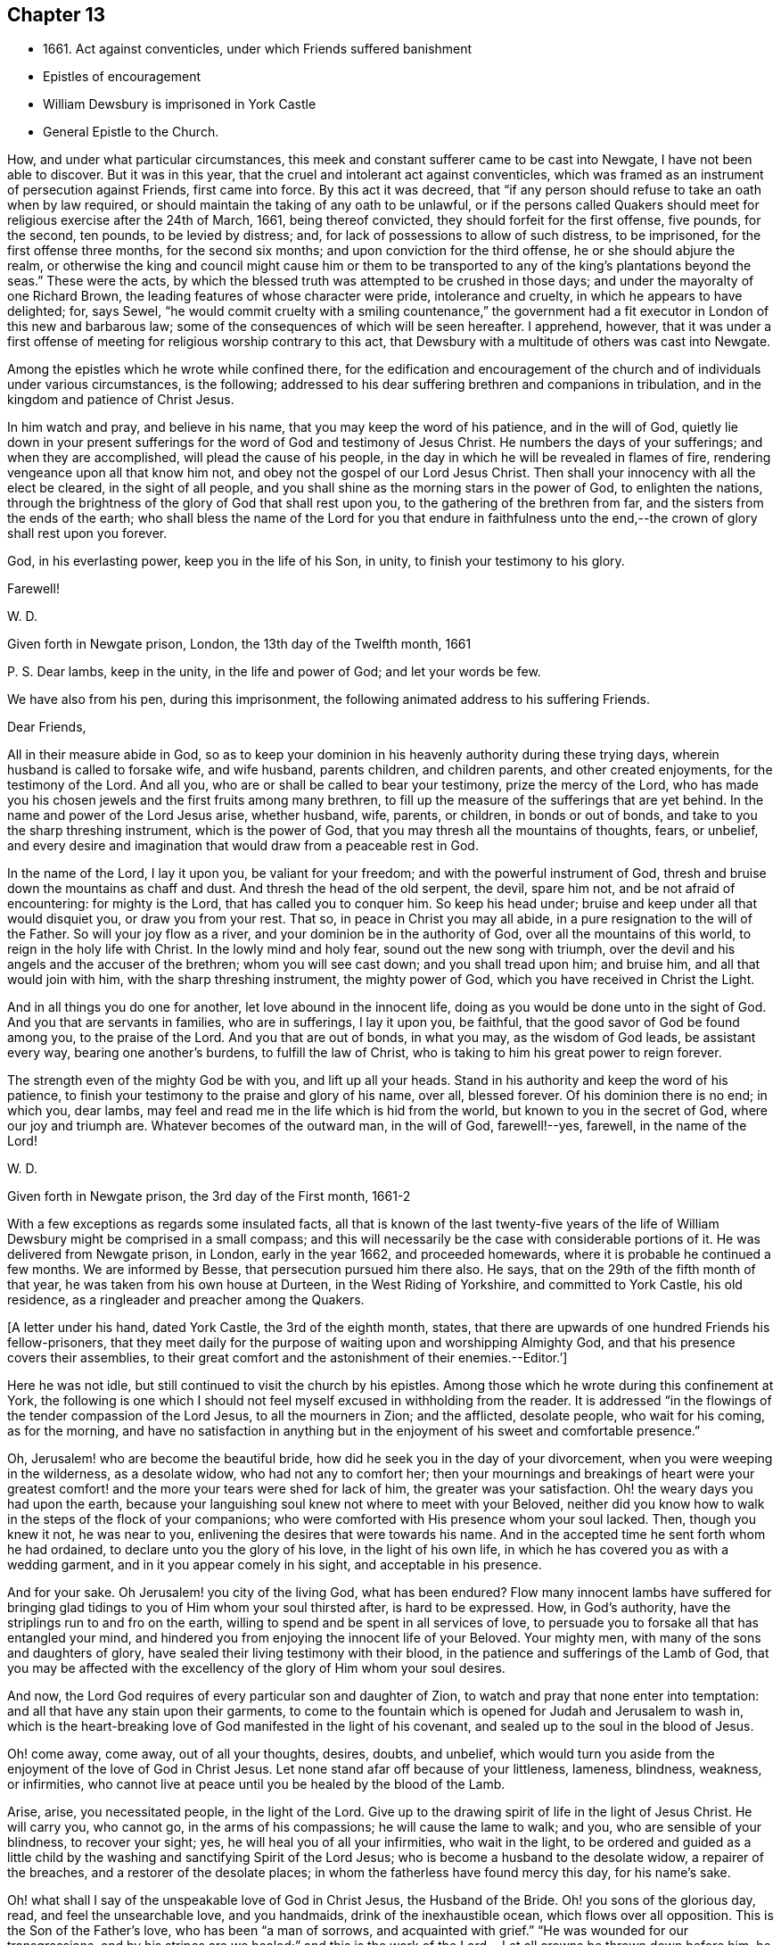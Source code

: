 == Chapter 13

[.chapter-synopsis]
* 1661+++.+++ Act against conventicles, under which Friends suffered banishment
* Epistles of encouragement
* William Dewsbury is imprisoned in York Castle
* General Epistle to the Church.

How, and under what particular circumstances,
this meek and constant sufferer came to be cast into Newgate,
I have not been able to discover.
But it was in this year, that the cruel and intolerant act against conventicles,
which was framed as an instrument of persecution against Friends, first came into force.
By this act it was decreed,
that "`if any person should refuse to take an oath when by law required,
or should maintain the taking of any oath to be unlawful,
or if the persons called Quakers should meet for
religious exercise after the 24th of March,
1661, being thereof convicted, they should forfeit for the first offense, five pounds,
for the second, ten pounds, to be levied by distress; and,
for lack of possessions to allow of such distress, to be imprisoned,
for the first offense three months, for the second six months;
and upon conviction for the third offense, he or she should abjure the realm,
or otherwise the king and council might cause him or them to be
transported to any of the king`'s plantations beyond the seas.`"
These were the acts,
by which the blessed truth was attempted to be crushed in those days;
and under the mayoralty of one Richard Brown,
the leading features of whose character were pride, intolerance and cruelty,
in which he appears to have delighted; for, says Sewel,
"`he would commit cruelty with a smiling countenance,`" the
government had a fit executor in London of this new and barbarous law;
some of the consequences of which will be seen hereafter.
I apprehend, however,
that it was under a first offense of meeting for religious worship contrary to this act,
that Dewsbury with a multitude of others was cast into Newgate.

Among the epistles which he wrote while confined there,
for the edification and encouragement of the church and
of individuals under various circumstances,
is the following; addressed to his dear suffering brethren and companions in tribulation,
and in the kingdom and patience of Christ Jesus.

[.embedded-content-document.epistle]
--

In him watch and pray, and believe in his name,
that you may keep the word of his patience, and in the will of God,
quietly lie down in your present sufferings for
the word of God and testimony of Jesus Christ.
He numbers the days of your sufferings; and when they are accomplished,
will plead the cause of his people,
in the day in which he will be revealed in flames of fire,
rendering vengeance upon all that know him not,
and obey not the gospel of our Lord Jesus Christ.
Then shall your innocency with all the elect be cleared, in the sight of all people,
and you shall shine as the morning stars in the power of God, to enlighten the nations,
through the brightness of the glory of God that shall rest upon you,
to the gathering of the brethren from far, and the sisters from the ends of the earth;
who shall bless the name of the Lord for you that endure in faithfulness
unto the end,--the crown of glory shall rest upon you forever.

God, in his everlasting power, keep you in the life of his Son, in unity,
to finish your testimony to his glory.

[.signed-section-closing]
Farewell!

[.signed-section-signature]
W+++.+++ D.

[.signed-section-context-close]
Given forth in Newgate prison, London, the 13th day of the Twelfth month, 1661

[.postscript]
P+++.+++ S. Dear lambs, keep in the unity, in the life and power of God;
and let your words be few.

--

We have also from his pen, during this imprisonment,
the following animated address to his suffering Friends.

[.embedded-content-document.epistle]
--

[.salutation]
Dear Friends,

All in their measure abide in God,
so as to keep your dominion in his heavenly authority during these trying days,
wherein husband is called to forsake wife, and wife husband, parents children,
and children parents, and other created enjoyments, for the testimony of the Lord.
And all you, who are or shall be called to bear your testimony,
prize the mercy of the Lord,
who has made you his chosen jewels and the first fruits among many brethren,
to fill up the measure of the sufferings that are yet behind.
In the name and power of the Lord Jesus arise, whether husband, wife, parents,
or children, in bonds or out of bonds, and take to you the sharp threshing instrument,
which is the power of God, that you may thresh all the mountains of thoughts, fears,
or unbelief,
and every desire and imagination that would draw from a peaceable rest in God.

In the name of the Lord, I lay it upon you, be valiant for your freedom;
and with the powerful instrument of God,
thresh and bruise down the mountains as chaff and dust.
And thresh the head of the old serpent, the devil, spare him not,
and be not afraid of encountering: for mighty is the Lord,
that has called you to conquer him.
So keep his head under; bruise and keep under all that would disquiet you,
or draw you from your rest.
That so, in peace in Christ you may all abide,
in a pure resignation to the will of the Father.
So will your joy flow as a river, and your dominion be in the authority of God,
over all the mountains of this world, to reign in the holy life with Christ.
In the lowly mind and holy fear, sound out the new song with triumph,
over the devil and his angels and the accuser of the brethren;
whom you will see cast down; and you shall tread upon him; and bruise him,
and all that would join with him, with the sharp threshing instrument,
the mighty power of God, which you have received in Christ the Light.

And in all things you do one for another, let love abound in the innocent life,
doing as you would be done unto in the sight of God.
And you that are servants in families, who are in sufferings, I lay it upon you,
be faithful, that the good savor of God be found among you, to the praise of the Lord.
And you that are out of bonds, in what you may, as the wisdom of God leads,
be assistant every way, bearing one another`'s burdens, to fulfill the law of Christ,
who is taking to him his great power to reign forever.

The strength even of the mighty God be with you, and lift up all your heads.
Stand in his authority and keep the word of his patience,
to finish your testimony to the praise and glory of his name, over all, blessed forever.
Of his dominion there is no end; in which you, dear lambs,
may feel and read me in the life which is hid from the world,
but known to you in the secret of God, where our joy and triumph are.
Whatever becomes of the outward man, in the will of God, farewell!--yes, farewell,
in the name of the Lord!

[.signed-section-signature]
W+++.+++ D.

[.signed-section-context-close]
Given forth in Newgate prison, the 3rd day of the First month, 1661-2

--

With a few exceptions as regards some insulated facts,
all that is known of the last twenty-five years of the life of
William Dewsbury might be comprised in a small compass;
and this will necessarily be the case with considerable portions of it.
He was delivered from Newgate prison, in London, early in the year 1662,
and proceeded homewards, where it is probable he continued a few months.
We are informed by Besse, that persecution pursued him there also.
He says, that on the 29th of the fifth month of that year,
he was taken from his own house at Durteen, in the West Riding of Yorkshire,
and committed to York Castle, his old residence,
as a ringleader and preacher among the Quakers.

[.offset]
+++[+++A letter under his hand, dated York Castle, the 3rd of the eighth month, states,
that there are upwards of one hundred Friends his fellow-prisoners,
that they meet daily for the purpose of waiting upon and worshipping Almighty God,
and that his presence covers their assemblies,
to their great comfort and the astonishment of their enemies.--Editor.`']

Here he was not idle, but still continued to visit the church by his epistles.
Among those which he wrote during this confinement at York,
the following is one which I should not feel
myself excused in withholding from the reader.
It is addressed "`in the flowings of the tender compassion of the Lord Jesus,
to all the mourners in Zion; and the afflicted, desolate people, who wait for his coming,
as for the morning,
and have no satisfaction in anything but in the
enjoyment of his sweet and comfortable presence.`"

[.embedded-content-document.epistle]
--

Oh, Jerusalem! who are become the beautiful bride,
how did he seek you in the day of your divorcement,
when you were weeping in the wilderness, as a desolate widow,
who had not any to comfort her;
then your mournings and breakings of heart were your greatest
comfort! and the more your tears were shed for lack of him,
the greater was your satisfaction.
Oh! the weary days you had upon the earth,
because your languishing soul knew not where to meet with your Beloved,
neither did you know how to walk in the steps of the flock of your companions;
who were comforted with His presence whom your soul lacked.
Then, though you knew it not, he was near to you,
enlivening the desires that were towards his name.
And in the accepted time he sent forth whom he had ordained,
to declare unto you the glory of his love, in the light of his own life,
in which he has covered you as with a wedding garment,
and in it you appear comely in his sight, and acceptable in his presence.

And for your sake.
Oh Jerusalem! you city of the living God, what has been endured?
Flow many innocent lambs have suffered for bringing glad
tidings to you of Him whom your soul thirsted after,
is hard to be expressed.
How, in God`'s authority, have the striplings run to and fro on the earth,
willing to spend and be spent in all services of love,
to persuade you to forsake all that has entangled your mind,
and hindered you from enjoying the innocent life of your Beloved.
Your mighty men, with many of the sons and daughters of glory,
have sealed their living testimony with their blood,
in the patience and sufferings of the Lamb of God,
that you may be affected with the excellency of the glory of Him whom your soul desires.

And now, the Lord God requires of every particular son and daughter of Zion,
to watch and pray that none enter into temptation:
and all that have any stain upon their garments,
to come to the fountain which is opened for Judah and Jerusalem to wash in,
which is the heart-breaking love of God manifested in the light of his covenant,
and sealed up to the soul in the blood of Jesus.

Oh! come away, come away, out of all your thoughts, desires, doubts, and unbelief,
which would turn you aside from the enjoyment of the love of God in Christ Jesus.
Let none stand afar off because of your littleness, lameness, blindness, weakness,
or infirmities, who cannot live at peace until you be healed by the blood of the Lamb.

Arise, arise, you necessitated people, in the light of the Lord.
Give up to the drawing spirit of life in the light of Jesus Christ.
He will carry you, who cannot go, in the arms of his compassions;
he will cause the lame to walk; and you, who are sensible of your blindness,
to recover your sight; yes, he will heal you of all your infirmities,
who wait in the light,
to be ordered and guided as a little child by the
washing and sanctifying Spirit of the Lord Jesus;
who is become a husband to the desolate widow, a repairer of the breaches,
and a restorer of the desolate places; in whom the fatherless have found mercy this day,
for his name`'s sake.

Oh! what shall I say of the unspeakable love of God in Christ Jesus,
the Husband of the Bride.
Oh! you sons of the glorious day, read, and feel the unsearchable love,
and you handmaids, drink of the inexhaustible ocean, which flows over all opposition.
This is the Son of the Father`'s love, who has been "`a man of sorrows,
and acquainted with grief.`"
"`He was wounded for our transgressions,
and by his stripes are we healed;`" and this is the work of
the Lord.--Let all crowns be thrown down before him,
he alone shall have the glory, for besides him there is no other.

Therefore, let every son, daughter, and servant of God,
watch and diligently hearken to his counsel:
and whatever the natural man most inclines to, when the temptation besets you,
judge yourselves, look up to the Lord,
and resist the devil with boldness in the first assault,
and the Lord God will give you dominion over them,
and the bond of iniquity shall not have power over you.
In his holy authority, every one stand in dominion upon the head of the first man,
with all his excellency and glory;
that in the perfect freedom every particular individual may reign,
in the measure of the light,
over every thought and desire that is contrary to the will of God; that, in his will,
you may all dwell in the holy faith,
which will arm against all the fiery darts of the devil.
You shall break down Satan under your feet,
and shall overcome through the blood of the Lamb and the word of your testimony;
and continually drink of the rivers of pleasure, the presence of the Lord Jesus,
our light, life, and righteousness forever.
For he is become our Husband, and we are as the wife of his bosom,
in the delight of his glorious love.

Let the mourners in Zion rejoice, and the afflicted among the people be glad,
and fear the Lord.
And let not any who desires salvation in uprightness of heart, say,
The Lord regards me not: for whatever you hunger and thirst for in this life,
you are the heir of it,
and the Lord will satisfy your hunger with his refreshings for his name`'s sake.
And this is the portion of those that are least in their own eyes amongst the people:
the Lord has spoken it.

And all you, inhabitants of the city of the great God,
whom the Lord has prospered in your living testimony,
in what he has called unto,--blessed be the Lord God,
for you retain the sense of your nothingness in self,
and so become poor with the poorest, and weak with the weakest,
and truly make '`self of no reputation,`' but humble it to the cross,
and do not serve self but God and his people, with all his gifts and ornaments,
with which he has adorned you.
Because of the savor which you have in Christ,
the souls of the upright in heart do praise the Lord for you.
Your steadfast, valiant, unwearied travails, labors, and sufferings for the Lord,
cause the hearts of his people to be enlarged with hallelujahs
and high praises in the assemblies of his saints.
You know that your reward is with you; and woe to them that devise mischief against you,
whom the Lord has blessed.

Oh, Zion`'s children, from the least to the greatest, love the Lord Jesus Christ.
And let not a thought of the heart draw you from the light, life,
and love of the Lord Jesus.
Let the day of the resurrection arise upon you,
which will set your souls in perfect love, above all infidelity and unbelief.
Oh! drink.
to the full satisfaction of your souls, of the cup of his salvation,
for it is freely handed to all that love him, who thirst for his mercies,
and tread down the self-working spirit: so that all may be bound down in silence,
that would move in any exercise to utter words rashly before the Lord.

My dear Friends, let us comfort and console our souls together; for this is our Beloved,
we have waited for him, and now he is come with power and great glory,
to deliver his captives, and to establish them in his glorious freedom,
where the evil one shall not prevail against them;
and to marry unto himself the soul that has waited for him as for the morning.
And all, in this union, feel his power abounding in you, to lead into the daily cross,
and to stand over all that would draw from the sweet unity,
which is in the footsteps of the flock of his companions who walk in the light.
Stir up the gift of God in you, in all faithful obedience.
As your hearts are filled with the heavenly power of the Lord,
and broken in the sense of the overcomings of his life,
and moved in the strength thereof, in any exercise in your families,
or in the assemblies of his people,--quench not the Spirit of the Lord, but be obedient,
and keep within the bounds of a broken heart and a contrite spirit,
which sacrifice is acceptable in his presence.
And all feel the love of God enlarging your hearts one to another,
that the strong may bear the burdens of the weak,
and in pure love all may grow fruitful plants in the vineyard,
which God`'s right hand has planted.

And as for our little sister, scattered among the people of the nations,
whose broken cisterns have failed her; what shall we do for her?
In this day which is come upon us, she shall be spoken for,
though at present she cannot draw near, but mourns at a distance,
and cries in secret for lack of the enjoyment of the God of our salvation.
Oh! let your hearts breathe unto the Lord, that he may seal his counsel to her,
and cause her to walk in the light of the Lord,
with us whom he has raised to be the first fruits among many brethren,
to bear his glorious testimony over the heads of
the children of men and above all their wrath,
who withstand the appearance of God; who will cause them to bow before his glory,
in the day in which he will clear the innocence of his beloved people.
Neither by sword, nor spear, nor by the arm of flesh, but with the breath of his mouth,
shall he smite the hearts of them that know him not, and by the brightness of his coming,
who shall spread his fame over all nations, to gather brethren from afar,
and sisters from the ends of the earth.
Yes, the mighty shall bow to his scepter,
and the nations that are saved shall walk in his light, with us,
whom he has made as dear unto himself as the apple of his eye.
Though a woman may forget her sucking child,
yet the Lord will not forget any that fear him.
But he will lead them through all tribulations, with joy in his heavenly power,
until they have finished their course with gladness, to the glory of his name forever.

And this is the portion of the lot of your inheritance,
against whom every tongue that is lifted up shall fall in judgment,
neither shall the weapons that are formed against you prosper.
For the Lord has made you to be a burdensome stone to the nations,
and the praise of the whole earth:
and the desires of the people shall be to the Most High God,
who dwells in the midst of you; who has displayed his banner of love over you,
and has turned away the fury of his wrath from you.
You, who love the light, and bathe your soul in the ocean of his inexpressible mercies,
shall never more lack the fresh springs of life.
The Lord will keep you in safety,
and the gates of hell shall not prevail against any of the
sons and daughters who walk in the light of your city,
O Jerusalem, in whom there is no more curse:
but the throne of God and of the Lamb is in you, and his servants do serve you,
and they behold his face, and his name is written in their foreheads.
There is no night there, neither need of candle, nor light of the sun,
for the Lord God gives them light,
and they do reign forever,--as the Lord has spoken through your brother and
companion in the tribulation and kingdom of patience in the Lord Jesus.

[.signed-section-signature]
W+++.+++ D.

[.signed-section-context-close]
Given forth in York Castle, the 19th of First month, 1663

--
